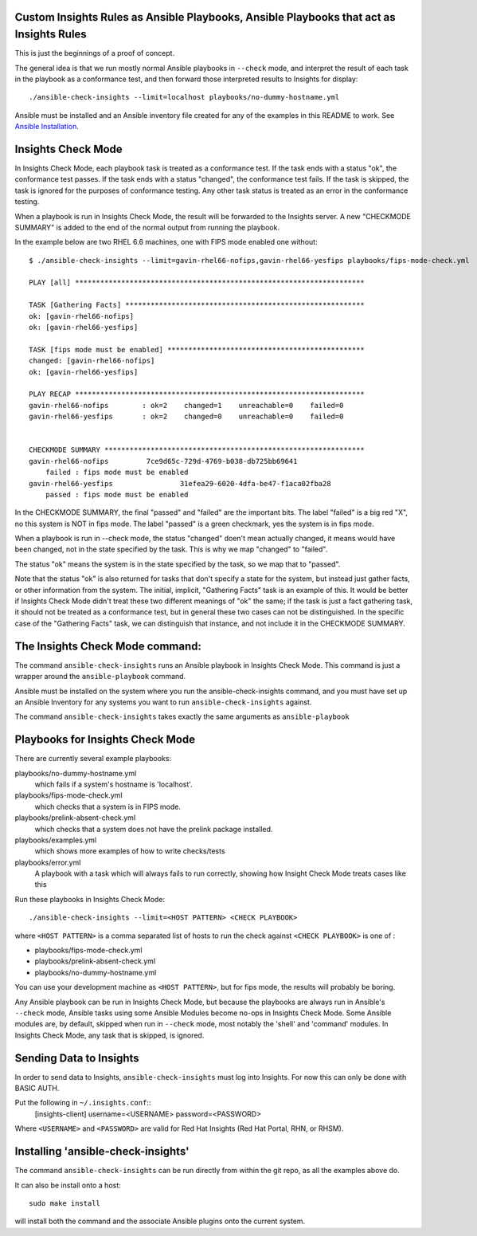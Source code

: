 Custom Insights Rules as Ansible Playbooks, Ansible Playbooks that act as Insights Rules
---------------

This is just the beginnings of a proof of concept.

The general idea is that we run mostly normal Ansible playbooks in ``--check`` mode, and
interpret the result of each task in the playbook as a conformance test, and then forward
those interpreted results to Insights for display::

   ./ansible-check-insights --limit=localhost playbooks/no-dummy-hostname.yml

Ansible must be installed and an Ansible inventory file created for any of the examples
in this README to work.  See `Ansible Installation
<http://docs.ansible.com/ansible/latest/intro_installation.html>`_.

Insights Check Mode
---------

In Insights Check Mode, each playbook task is treated as a conformance test.  If the task
ends with a status "ok", the conformance test passes.  If the task ends with a status "changed",
the conformance test fails.  If the task is skipped, the task is ignored for the purposes of
conformance testing.  Any other task status is treated as an error in the conformance testing.

When a playbook is run in Insights Check Mode, the result will be forwarded to the Insights
server.  A new "CHECKMODE SUMMARY" is added to the end of the normal output from running
the playbook.

In the example below are two RHEL 6.6 machines, one with FIPS mode enabled one without::

    $ ./ansible-check-insights --limit=gavin-rhel66-nofips,gavin-rhel66-yesfips playbooks/fips-mode-check.yml 

    PLAY [all] *********************************************************************

    TASK [Gathering Facts] *********************************************************
    ok: [gavin-rhel66-nofips]
    ok: [gavin-rhel66-yesfips]

    TASK [fips mode must be enabled] ***********************************************
    changed: [gavin-rhel66-nofips]
    ok: [gavin-rhel66-yesfips]

    PLAY RECAP *********************************************************************
    gavin-rhel66-nofips        : ok=2    changed=1    unreachable=0    failed=0   
    gavin-rhel66-yesfips       : ok=2    changed=0    unreachable=0    failed=0   


    CHECKMODE SUMMARY **************************************************************
    gavin-rhel66-nofips		7ce9d65c-729d-4769-b038-db725bb69641
        failed : fips mode must be enabled
    gavin-rhel66-yesfips		31efea29-6020-4dfa-be47-f1aca02fba28
        passed : fips mode must be enabled

In the CHECKMODE SUMMARY, the final "passed" and "failed" are the important bits.  The label "failed" is a
big red "X", no this system is NOT in fips mode.  The label "passed" is a green checkmark, yes the
system is in fips mode.  

When a playbook is run in --check mode, the status "changed" doen't mean actually changed, it means would
have been changed, not in the state specified by the task.  This is why we map "changed" to "failed".

The status "ok" means the system is in the state specified by the task, so we map that to "passed".

Note that the status "ok" is also returned for tasks that don't specify a state for the system, but instead
just gather facts, or other information from the system.  The initial, implicit, "Gathering Facts" task is
an example of this.  It would be better if Insights Check Mode didn't treat these two different meanings of
"ok" the same; if the task is just a fact gathering task, it should not be treated as a conformance test,
but in general these two cases can not be distinguished.  In the specific case of the "Gathering Facts" task,
we can distinguish that instance, and not include it in the CHECKMODE SUMMARY.


The Insights Check Mode command:
----------

The command ``ansible-check-insights`` runs an Ansible playbook in Insights Check Mode.  This
command is just a wrapper around the ``ansible-playbook`` command.

Ansible must be installed on the system where you run the ansible-check-insights command, and
you must have set up an Ansible Inventory for any systems you want to run ``ansible-check-insights``
against.

The command ``ansible-check-insights`` takes exactly the same arguments as ``ansible-playbook``

Playbooks for Insights Check Mode
------

There are currently several example playbooks:

playbooks/no-dummy-hostname.yml
  which fails if a system's hostname is 'localhost'.

playbooks/fips-mode-check.yml
  which checks that a system is in FIPS mode.
   
playbooks/prelink-absent-check.yml
  which checks that a system does not have the prelink package installed.

playbooks/examples.yml
  which shows more examples of how to write checks/tests

playbooks/error.yml
  A playbook with a task which will always fails to run correctly,
  showing how Insight Check Mode treats cases like this


Run these playbooks in Insights Check Mode::

    ./ansible-check-insights --limit=<HOST PATTERN> <CHECK PLAYBOOK>

where ``<HOST PATTERN>`` is a comma separated list of hosts to run the check against 
``<CHECK PLAYBOOK>`` is one of :

- playbooks/fips-mode-check.yml
- playbooks/prelink-absent-check.yml
- playbooks/no-dummy-hostname.yml

You can use your development machine as ``<HOST PATTERN>``, but for fips mode,
the results will probably be boring.

Any Ansible playbook can be run in Insights Check Mode, but because the playbooks are
always run in Ansible's ``--check`` mode, Ansible tasks using some Ansible Modules become
no-ops in Insights Check Mode.  Some Ansible modules are, by default, skipped when run
in ``--check`` mode, most notably the 'shell' and 'command' modules.  In Insights Check Mode,
any task that is skipped, is ignored.


Sending Data to Insights
------

In order to send data to Insights, ``ansible-check-insights`` must log into Insights.  For
now this can only be done with BASIC AUTH.

Put the following in ``~/.insights.conf``::
  [insights-client]
  username=<USERNAME>
  password=<PASSWORD>

Where ``<USERNAME>`` and ``<PASSWORD>`` are valid for Red Hat Insights (Red Hat Portal,
RHN, or RHSM).


Installing 'ansible-check-insights'
------

The command ``ansible-check-insights`` can be run directly from within the git repo, as all
the examples above do.

It can also be install onto a host::

    sudo make install

will install both the command and the associate Ansible plugins onto the current system.
